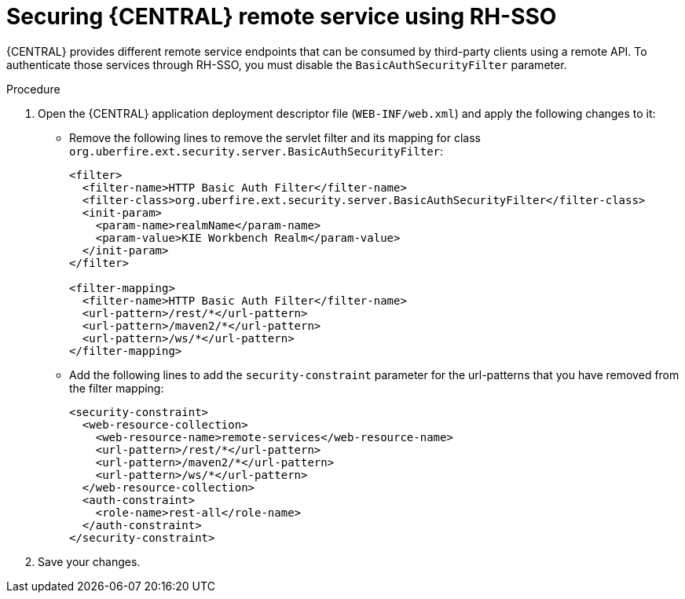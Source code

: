 [id='sso-remote-services-proc']
= Securing {CENTRAL} remote service using RH-SSO

{CENTRAL} provides different remote service endpoints that can be consumed by third-party clients using a remote API. To authenticate those services through RH-SSO, you must disable the `BasicAuthSecurityFilter` parameter.

.Procedure
. Open the {CENTRAL} application deployment descriptor file (`WEB-INF/web.xml`) and apply the following changes to it:
* Remove the following lines to remove the servlet filter and its mapping for class [class]``org.uberfire.ext.security.server.BasicAuthSecurityFilter``:
+
[source,xml]
----
<filter>
  <filter-name>HTTP Basic Auth Filter</filter-name>
  <filter-class>org.uberfire.ext.security.server.BasicAuthSecurityFilter</filter-class>
  <init-param>
    <param-name>realmName</param-name>
    <param-value>KIE Workbench Realm</param-value>
  </init-param>
</filter>

<filter-mapping>
  <filter-name>HTTP Basic Auth Filter</filter-name>
  <url-pattern>/rest/*</url-pattern>
  <url-pattern>/maven2/*</url-pattern>
  <url-pattern>/ws/*</url-pattern>
</filter-mapping>
----

* Add the following lines to add the `security-constraint` parameter for the url-patterns that you have removed from the filter mapping:
+
[source,xml]
----
<security-constraint>
  <web-resource-collection>
    <web-resource-name>remote-services</web-resource-name>
    <url-pattern>/rest/*</url-pattern>
    <url-pattern>/maven2/*</url-pattern>
    <url-pattern>/ws/*</url-pattern>
  </web-resource-collection>
  <auth-constraint>
    <role-name>rest-all</role-name>
  </auth-constraint>
</security-constraint>
----

. Save your changes.
